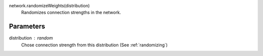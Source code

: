 network.randomizeWeights(distribution)
   Randomizes connection strengths in the network.

Parameters
----------
distribution : random
   Chose connection strength from this distribution (See :ref:`randomizing`)


